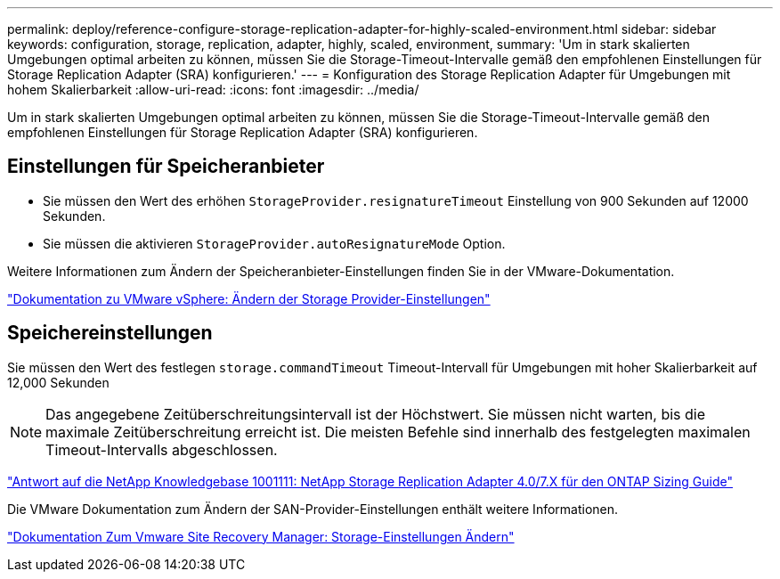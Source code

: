 ---
permalink: deploy/reference-configure-storage-replication-adapter-for-highly-scaled-environment.html 
sidebar: sidebar 
keywords: configuration, storage, replication, adapter, highly, scaled, environment, 
summary: 'Um in stark skalierten Umgebungen optimal arbeiten zu können, müssen Sie die Storage-Timeout-Intervalle gemäß den empfohlenen Einstellungen für Storage Replication Adapter (SRA) konfigurieren.' 
---
= Konfiguration des Storage Replication Adapter für Umgebungen mit hohem Skalierbarkeit
:allow-uri-read: 
:icons: font
:imagesdir: ../media/


[role="lead"]
Um in stark skalierten Umgebungen optimal arbeiten zu können, müssen Sie die Storage-Timeout-Intervalle gemäß den empfohlenen Einstellungen für Storage Replication Adapter (SRA) konfigurieren.



== Einstellungen für Speicheranbieter

* Sie müssen den Wert des erhöhen `StorageProvider.resignatureTimeout` Einstellung von 900 Sekunden auf 12000 Sekunden.
* Sie müssen die aktivieren `StorageProvider.autoResignatureMode` Option.


Weitere Informationen zum Ändern der Speicheranbieter-Einstellungen finden Sie in der VMware-Dokumentation.

https://docs.vmware.com/en/Site-Recovery-Manager/6.5/com.vmware.srm.admin.doc/GUID-E4060824-E3C2-4869-BC39-76E88E2FF9A0.html["Dokumentation zu VMware vSphere: Ändern der Storage Provider-Einstellungen"^]



== Speichereinstellungen

Sie müssen den Wert des festlegen `storage.commandTimeout` Timeout-Intervall für Umgebungen mit hoher Skalierbarkeit auf 12,000 Sekunden

[NOTE]
====
Das angegebene Zeitüberschreitungsintervall ist der Höchstwert. Sie müssen nicht warten, bis die maximale Zeitüberschreitung erreicht ist. Die meisten Befehle sind innerhalb des festgelegten maximalen Timeout-Intervalls abgeschlossen.

====
https://kb.netapp.com/app/answers/answer_view/a_id/1001111["Antwort auf die NetApp Knowledgebase 1001111: NetApp Storage Replication Adapter 4.0/7.X für den ONTAP Sizing Guide"^]

Die VMware Dokumentation zum Ändern der SAN-Provider-Einstellungen enthält weitere Informationen.

https://docs.vmware.com/en/Site-Recovery-Manager/6.5/com.vmware.srm.admin.doc/GUID-711FD223-50DB-414C-A2A7-3BEB8FAFDBD9.html["Dokumentation Zum Vmware Site Recovery Manager: Storage-Einstellungen Ändern"^]
